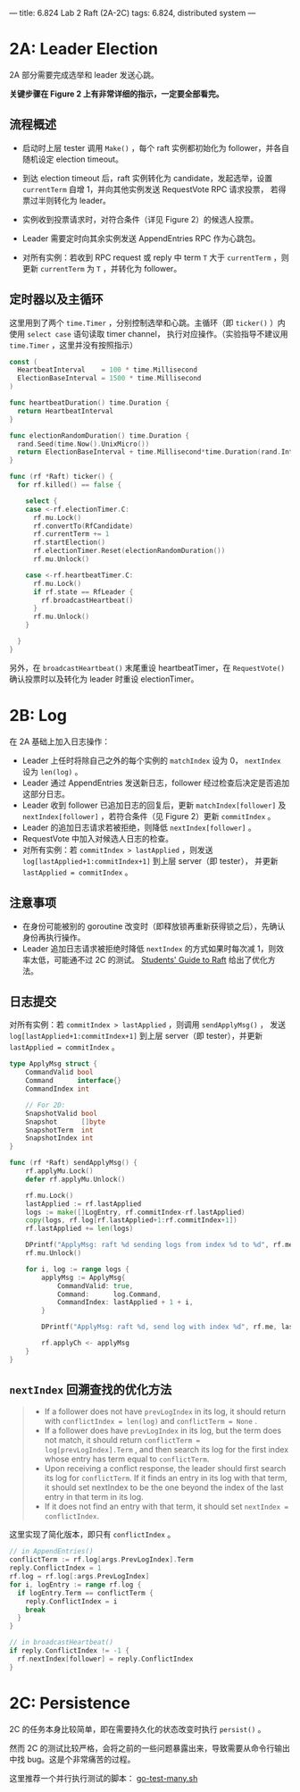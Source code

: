 ---
title: 6.824 Lab 2 Raft (2A-2C)
tags: 6.824, distributed system
---

* 2A: Leader Election

2A 部分需要完成选举和 leader 发送心跳。

*关键步骤在 Figure 2 上有非常详细的指示，一定要全部看完。*

** 流程概述

+ 启动时上层 tester 调用 =Make()= ，每个 raft 实例都初始化为 follower，并各自随机设定 election timeout。

+ 到达 election timeout 后，raft 实例转化为 candidate，发起选举，设置 =currentTerm= 自增 1，并向其他实例发送 RequestVote RPC 请求投票，
  若得票过半则转化为 leader。

+ 实例收到投票请求时，对符合条件（详见 Figure 2）的候选人投票。

+ Leader 需要定时向其余实例发送 AppendEntries RPC 作为心跳包。

+ 对所有实例：若收到 RPC request 或 reply 中 term =T= 大于 =currentTerm= ，则更新 =currentTerm= 为 =T= ，并转化为 follower。

** 定时器以及主循环

这里用到了两个 =time.Timer= ，分别控制选举和心跳。主循环（即 =ticker()= ）内使用 =select case= 语句读取 timer channel，
执行对应操作。（实验指导不建议用 =time.Timer= ，这里并没有按照指示）

#+begin_src go
  const (
    HeartbeatInterval    = 100 * time.Millisecond
    ElectionBaseInterval = 1500 * time.Millisecond
  )

  func heartbeatDuration() time.Duration {
    return HeartbeatInterval
  }

  func electionRandomDuration() time.Duration {
    rand.Seed(time.Now().UnixMicro())
    return ElectionBaseInterval + time.Millisecond*time.Duration(rand.Intn(150))
  }

  func (rf *Raft) ticker() {
    for rf.killed() == false {

      select {
      case <-rf.electionTimer.C:
        rf.mu.Lock()
        rf.convertTo(RfCandidate)
        rf.currentTerm += 1
        rf.startElection()
        rf.electionTimer.Reset(electionRandomDuration())
        rf.mu.Unlock()

      case <-rf.heartbeatTimer.C:
        rf.mu.Lock()
        if rf.state == RfLeader {
          rf.broadcastHeartbeat()
        }
        rf.mu.Unlock()
      }

    }
  }
#+end_src

另外，在 =broadcastHeartbeat()= 末尾重设 heartbeatTimer，在 =RequestVote()= 确认投票时以及转化为 leader 时重设 electionTimer。

* 2B: Log

在 2A 基础上加入日志操作：
+ Leader 上任时将除自己之外的每个实例的 =matchIndex= 设为 0， =nextIndex= 设为 =len(log)= 。
+ Leader 通过 AppendEntries 发送新日志，follower 经过检查后决定是否追加这部分日志。
+ Leader 收到 follower 已追加日志的回复后，更新 =matchIndex[follower]= 及 =nextIndex[follower]= ，若符合条件（见 Figure 2）更新
  =commitIndex= 。
+ Leader 的追加日志请求若被拒绝，则降低 =nextIndex[follower]= 。
+ RequestVote 中加入对候选人日志的检查。
+ 对所有实例：若 =commitIndex > lastApplied= ，则发送 =log[lastApplied+1:commitIndex+1]= 到上层 server（即 tester），
  并更新 =lastApplied = commitIndex= 。

** 注意事项

+ 在身份可能被别的 goroutine 改变时（即释放锁再重新获得锁之后），先确认身份再执行操作。
+ Leader 追加日志请求被拒绝时降低 =nextIndex= 的方式如果时每次减 1，则效率太低，可能通不过 2C 的测试。
  [[https://thesquareplanet.com/blog/students-guide-to-raft/#an-aside-on-optimizations][Students' Guide to Raft]] 给出了优化方法。

** 日志提交

对所有实例：若 =commitIndex > lastApplied= ，则调用 =sendApplyMsg()= ，
发送 =log[lastApplied+1:commitIndex+1]= 到上层 server（即 tester），并更新 =lastApplied = commitIndex= 。

#+begin_src go
type ApplyMsg struct {
	CommandValid bool
	Command      interface{}
	CommandIndex int

	// For 2D:
	SnapshotValid bool
	Snapshot      []byte
	SnapshotTerm  int
	SnapshotIndex int
}

func (rf *Raft) sendApplyMsg() {
	rf.applyMu.Lock()
	defer rf.applyMu.Unlock()

	rf.mu.Lock()
	lastApplied := rf.lastApplied
	logs := make([]LogEntry, rf.commitIndex-rf.lastApplied)
	copy(logs, rf.log[rf.lastApplied+1:rf.commitIndex+1])
	rf.lastApplied += len(logs)

	DPrintf("ApplyMsg: raft %d sending logs from index %d to %d", rf.me, lastApplied+1, rf.commitIndex)
	rf.mu.Unlock()

	for i, log := range logs {
		applyMsg := ApplyMsg{
			CommandValid: true,
			Command:      log.Command,
			CommandIndex: lastApplied + 1 + i,
		}

		DPrintf("ApplyMsg: raft %d, send log with index %d", rf.me, lastApplied+1+i)

		rf.applyCh <- applyMsg
	}
}
#+end_src

** =nextIndex= 回溯查找的优化方法

#+begin_quote
+ If a follower does not have =prevLogIndex= in its log, it should return with =conflictIndex = len(log)= and =conflictTerm = None= .
+ If a follower does have =prevLogIndex= in its log, but the term does not match, it should return =conflictTerm = log[prevLogIndex].Term= , and then search its log for the first index whose entry has term equal to =conflictTerm=.
+ Upon receiving a conflict response, the leader should first search its log for =conflictTerm=. If it finds an entry in its log with that term, it should set nextIndex to be the one beyond the index of the last entry in that term in its log.
+ If it does not find an entry with that term, it should set =nextIndex = conflictIndex=.
#+end_quote

这里实现了简化版本，即只有 =conflictIndex= 。
#+begin_src go
  // in AppendEntries()
  conflictTerm := rf.log[args.PrevLogIndex].Term
  reply.ConflictIndex = 1
  rf.log = rf.log[:args.PrevLogIndex]
  for i, logEntry := range rf.log {
    if logEntry.Term == conflictTerm {
      reply.ConflictIndex = i
      break
    }
  }
#+end_src

#+begin_src go
  // in broadcastHeartbeat()
  if reply.ConflictIndex != -1 {
    rf.nextIndex[follower] = reply.ConflictIndex
  }
#+end_src

* 2C: Persistence

2C 的任务本身比较简单，即在需要持久化的状态改变时执行 =persist()= 。

然而 2C 的测试比较严格，会将之前的一些问题暴露出来，导致需要从命令行输出中找 bug。这是个非常痛苦的过程。

这里推荐一个并行执行测试的脚本： [[https://gist.github.com/jonhoo/f686cacb4b9fe716d5aa][go-test-many.sh]]
